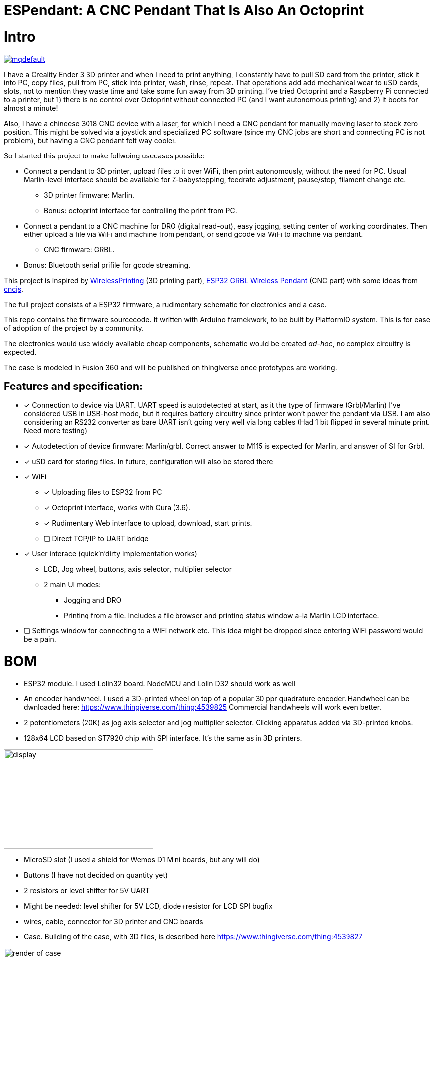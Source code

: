 # ESPendant: A CNC Pendant That Is Also An Octoprint

# Intro 

image:https://img.youtube.com/vi/pOqXPnl2YR0/mqdefault.jpg[link=https://youtu.be/pOqXPnl2YR0]

I have a Creality Ender 3 3D printer and when I need to print anything, I constantly have to pull SD card from the printer, stick it into PC, copy files, pull from PC, stick into printer, wash, rinse, repeat. 
That operations add add mechanical wear to uSD cards, slots, not to mention they  waste time and take some fun away from 3D printing.
I've tried Octoprint and a Raspberry Pi connected to a printer, but 1) there is no control over Octoprint without connected PC (and I want autonomous printing) and 2) it boots for almost a minute!

Also, I have a chineese 3018 CNC device with a laser, for which I need a CNC pendant for manually moving laser to stock zero position.
This might be solved via a joystick and specialized PC software (since my CNC jobs are short and connecting PC is not problem), but having a CNC pendant felt way cooler.

So I started this project to make follwoing usecases possible:

* Connect a pendant to 3D printer, upload files to it over WiFi, then print autonomously, without the need for PC. Usual Marlin-level interface should be available for Z-babystepping, feedrate adjustment, pause/stop, filament change etc.
** 3D printer firmware: Marlin.
** Bonus: octoprint interface for controlling the print from PC.

* Connect a pendant to a CNC machine for DRO (digital read-out), easy jogging, setting center of working coordinates. Then either upload a file via WiFi and machine from pendant, or send gcode via WiFi to machine via pendant.
** CNC firmware: GRBL.

* Bonus: Bluetooth serial prifile for gcode streaming.


This project is inspired by https://github.com/probonopd/WirelessPrinting[WirelessPrinting] (3D printing part), 
https://github.com/drandrewthomas/ESP32_GRBL_CNC_Wireless_Pendant[ESP32 GRBL Wireless Pendant] (CNC part) with some ideas from https://github.com/cncjs/cncjs[cncjs].

The full project consists of a ESP32 firmware, a rudimentary schematic for electronics and a case. 

This repo contains the firmware sourcecode.
It written with Arduino framekwork, to be built by PlatformIO system.
This is for ease of adoption of the project by a community. 

The electronics would use widely available cheap components, schematic would be created _ad-hoc_, no complex circuitry is expected.

The case is modeled in Fusion 360 and will be published on thingiverse once prototypes are working.

## Features and specification:

* [x] Connection to device via UART.
  UART speed is autodetected at start, as it the type of firmware (Grbl/Marlin)
  I've considered USB in USB-host mode, but it requires battery circuitry since printer won't power the pendant via USB.
  I am also considering an RS232 converter as bare UART isn't going very well via long cables 
  (Had 1 bit flipped in several minute print. Need more testing)

* [x] Autodetection of device firmware: Marlin/grbl. Correct answer to M115 is expected for Marlin, and answer of $I for Grbl.

* [x] uSD card for storing files. 
  In future, configuration will also be stored there

* [x] WiFi
** [x] Uploading files to ESP32 from PC
** [x] Octoprint interface, works with Cura (3.6).
** [x] Rudimentary Web interface to upload, download, start prints.
** [ ] Direct TCP/IP to UART bridge

* [x] User interace (quick'n'dirty implementation works)
** LCD, Jog wheel, buttons, axis selector, multiplier selector
** 2 main UI modes:
*** Jogging and DRO
*** Printing from a file. Includes a file browser and printing status window a-la Marlin LCD interface.

* [ ] Settings window for connecting to a WiFi network etc.
  This idea might be dropped since entering WiFi password would be a pain.

# BOM

* ESP32 module. 
  I used Lolin32 board. NodeMCU and Lolin D32 should work as well
* An encoder handwheel. 
  I used a 3D-printed wheel on top of a popular 30 ppr quadrature encoder. 
  Handwheel can be dwnloaded here: https://www.thingiverse.com/thing:4539825
  Commercial handwheels will work even better. 
* 2 potentiometers (20K) as jog axis selector and jog multiplier selector. 
  Clicking apparatus added via 3D-printed knobs.
* 128x64 LCD based on ST7920 chip with SPI interface. 
  It's the same as in 3D printers.
  
image::docs/lcd.png[display,300,200]

* MicroSD slot (I used a shield for Wemos D1 Mini boards, but any will do)
* Buttons (I have not decided on quantity yet)
* 2 resistors or level shifter for 5V UART
* Might be needed: level shifter for 5V LCD, diode+resistor for LCD SPI bugfix
* wires, cable, connector for 3D printer and CNC boards 

* Case.
  Building of the case, with 3D files, is described here
  https://www.thingiverse.com/thing:4539827

image::docs/case-render.png[render of case,640,480]

# Notes

## 27.07

Surprisingly, at 60mm/sec prints Ender-3 does not require increasing of buffer sizes, as reported by many Octoprint users.
So, this program successfully manages to keep Marlin's buffers busy. 
Someone elsewould need to test faster prints, but I believe that UART would not be the bottleneck. 
I've extracted UART to a separate freeRTOS task, so it's not dependant on other functions (except SD card reading which is done in main loop for now)
